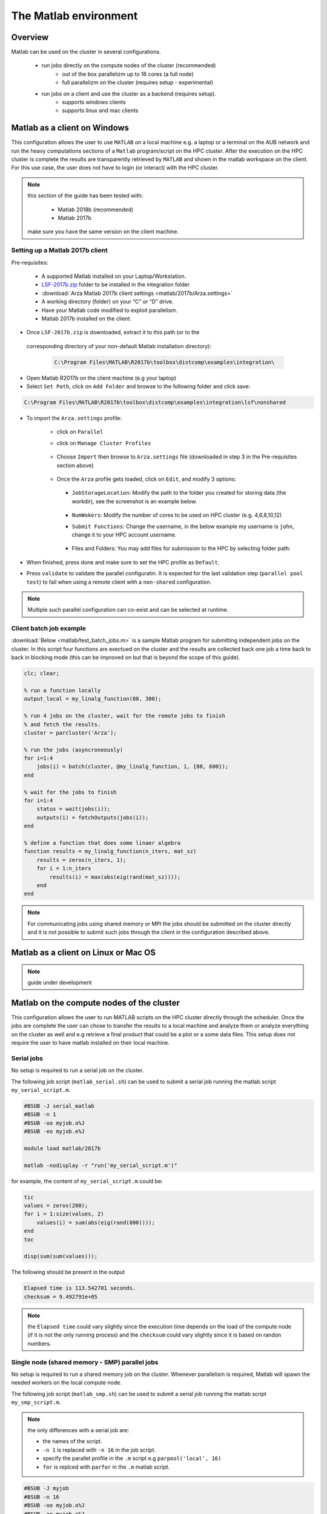 The Matlab environment
======================

Overview
^^^^^^^^

Matlab can be used on the cluster in several configurations.

  - run jobs directly on the compute nodes of the cluster (recommended)
        + out of the box parallelizm up to 16 cores (a full node)
        + full parallelizm on the cluster (requires setup - experimental)
  - run jobs on a client and use the cluster as a backend (requires setup).
        + supports windows clients
        + supports linux and mac clients

Matlab as a client on Windows
^^^^^^^^^^^^^^^^^^^^^^^^^^^^^

This configuration allows the user to use ``MATLAB`` on a local machine e.g. a
laptop or a terminal on the AUB network and run the heavy computations sections
of a ``Matlab`` program/script on the HPC cluster. After the execution on the
HPC cluster is complete the results are transparently retrieved by ``MATLAB``
and shown in the matlab workspace on the client. For this use case, the user
does not have to login (or interact) with the HPC cluster.

.. note:: this section of the guide has been tested with:

        - Matlab 2018b (recommended)
        - Matlab 2017b

   make sure you have the same version on the client machine.

Setting up a Matlab 2017b client
++++++++++++++++++++++++++++++++

Pre-requisites:

  - A supported Matlab installed on your Laptop/Workstation.
  - `LSF-2017b.zip <https://mailaub-my.sharepoint.com/:u:/g/personal/sitani_aub_edu_lb/EfYpNqe_hylNqoDeLvvYPnwBgsG-o8VIDXPM6JuMFzwwIg?e=4xw9OP>`_ folder to be installed in the integration folder
  - :download:`Arza Matlab 2017b client settings <matlab/2017b/Arza.settings>`
  - A working directory (folder) on your “C” or “D” drive.
  - Have your Matlab code modified to exploit parallelism.
  - Matlab 2017b installed on the client.

- Once ``LSF-2017b.zip`` is downloaded, extract it to this path (or to the
 corresponding directory of your non-default Matlab installation directory):

  .. code-block:: bash

     C:\Program Files\MATLAB\R2017b\toolbox\distcomp\examples\integration\

- Open Matlab R2017b on the client machine (e.g your laptop)
- Select ``Set Path``, click on ``Add Folder`` and browse to the following folder and click save:

.. code-block:: bash

    C:\Program Files\MATLAB\R2017b\toolbox\distcomp\examples\integration\lsf\nonshared

.. figure:: matlab/2017b/screenshots/matlab_Screenshot_1.png
   :scale: 100 %
   :alt:

- To import the ``Arza.settings`` profile:

    + click on ``Parallel``
    + click on ``Manage Cluster Profiles``

      .. figure:: matlab/2017b/screenshots/matlab_Screenshot_2.png
         :scale: 100 %
         :alt:

    + Choose ``Import`` then browse to ``Arza.settings`` file
      (downloaded in step 3 in the Pre-requisites section above)

      .. figure:: matlab/2017b/screenshots/matlab_Screenshot_3.png
         :scale: 100 %
         :alt:

    + Once the ``Arza`` profile gets loaded, click on ``Edit``, and modify 3 options:

      .. figure:: matlab/2017b/screenshots/matlab_Screenshot_4.png
         :scale: 100 %
         :alt:

      + ``JobStorageLocation``: Modify the path to the folder you created for
        storing data (the workdir), see the screenshot is an example below.

          .. figure:: matlab/2017b/screenshots/matlab_Screenshot_5.png
             :scale: 100 %
             :alt:

      + ``NumWokers``: Modify the number of cores to be used on HPC cluster
        (e.g. 4,6,8,10,12)

      + ``Submit Functions``: Change the username, in the below example my
        username is ``john``, change it to your HPC account username.

          .. figure:: matlab/2017b/screenshots/matlab_Screenshot_6.png
             :scale: 100 %
             :alt:

      +  Files and Folders: You may add files for submission to the HPC by selecting folder path:

          .. figure:: matlab/2017b/screenshots/matlab_Screenshot_7.png
             :scale: 100 %
             :alt:

- When finished, press done and make sure to set the HPC profile as ``Default``.

- Press ``validate`` to validate the parallel configuratin. It is expected for
  the last validation step (``parallel pool test``) to fail when using a remote
  client with a ``non-shared`` configuration.

.. note:: Multiple such parallel configuration can co-exist and can be selected
 at runtime.


Client batch job example
++++++++++++++++++++++++

:download:`Below <matlab/test_batch_jobs.m>` is a sample Matlab program for
submitting independent jobs on the cluster. In this script four functions are
exectued on the cluster and the results are collected back one job a time back
to back in blocking mode (this can be improved on but that is beyond the scope
of this guide).

.. code-block:: matlab

    clc; clear;

    % run a function locally
    output_local = my_linalg_function(80, 300);

    % run 4 jobs on the cluster, wait for the remote jobs to finish
    % and fetch the results.
    cluster = parcluster('Arza');

    % run the jobs (asyncroneously)
    for i=1:4
        jobs(i) = batch(cluster, @my_linalg_function, 1, {80, 600});
    end

    % wait for the jobs to finish
    for i=1:4
        status = wait(jobs(i));
        outputs(i) = fetchOutputs(jobs(i));
    end

    % define a function that does some linaer algebra
    function results = my_linalg_function(n_iters, mat_sz)
        results = zeros(n_iters, 1);
        for i = 1:n_iters
            results(i) = max(abs(eig(rand(mat_sz))));
        end
    end

.. note:: For communicating jobs using shared memory or MPI the jobs should be
 submitted on the cluster directly and it is not possible to submit such jobs
 through the client in the configuration described above.

Matlab as a client on Linux or Mac OS
^^^^^^^^^^^^^^^^^^^^^^^^^^^^^^^^^^^^^

.. note:: guide under development

Matlab on the compute nodes of the cluster
^^^^^^^^^^^^^^^^^^^^^^^^^^^^^^^^^^^^^^^^^^

This configuration allows the user to run MATLAB scripts on the HPC cluster
directly through the scheduler. Once the jobs are complete the user can
chose to transfer the results to a local machine and analyze them or analyze
everything on the cluster as well and e.g retrieve a final product that could
be a plot or a some data files. This setup does not require the user to have
matlab installed on their local machine.

Serial jobs
+++++++++++

No setup is required to run a serial job on the cluster.

The following job script (``matlab_serial.sh``) can be used to submit a serial job
running the matlab script ``my_serial_script.m``.

.. code-block:: bash

    #BSUB -J serial_matlab
    #BSUB -n 1
    #BSUB -oo myjob.o%J
    #BSUB -eo myjob.e%J

    module load matlab/2017b

    matlab -nodisplay -r "run('my_serial_script.m')"

for example, the content of ``my_serial_script.m`` could be:

.. code-block:: matlab

    tic
    values = zeros(200);
    for i = 1:size(values, 2)
        values(i) = sum(abs(eig(rand(800))));
    end
    toc

    disp(sum(sum(values)));

The following should be present in the output

.. code-block:: text

    Elapsed time is 113.542701 seconds.
    checksum = 9.492791e+05

.. note:: the ``Elapsed time`` could vary slightly since the execution time
 depends on the load of the compute node (if it is not the only running process)
 and the ``checksum`` could vary slightly since it is based on randon numbers.

Single node (shared memory - SMP) parallel jobs
+++++++++++++++++++++++++++++++++++++++++++++++++++++++

No setup is required to run a shared memory job on the cluster. Whenever
parallelism is required, Matlab will spawn the needed workers on the local
compute node.

The following job script (``matlab_smp.sh``) can be used to submit a serial job
running the matlab script ``my_smp_script.m``.


.. note:: the only differences with a serial job are:

   - the names of the script.
   - ``-n 1`` is replaced with ``-n 16`` in the job script.
   - specify the parallel profile in the ``.m`` script e.g ``parpool('local', 16)``
   - ``for`` is replced with ``parfor`` in the ``.m`` matlab script.

.. code-block:: bash

    #BSUB -J myjob
    #BSUB -n 16
    #BSUB -oo myjob.o%J
    #BSUB -eo myjob.e%J
    #BSUB -R "span[ptile=16]"

    module load matlab/2017b

    matlab -nodisplay -r "run('my_smp_script.m')"

for example, the content of ``my_smp_script.m`` could be:

.. code-block:: matlab

    parpool('local', 16)
    tic
    values = zeros(200);
    parfor i = 1:size(values, 2)
        values(i) = min(eig(rand(800)));
    end
    toc

The following should be present in the output

.. code-block:: text

   Elapsed time is 10.660034 seconds.
   checksum = 9.492312e+05

.. note:: the ``Elapsed time`` could vary slightly since the execution time
 depends on the load of the compute node (if it is not the only running process)
 and the ``checksum`` could vary slightly since it is based on randon numbers.

.. note:: The ``#BSUB -R "span[ptile=16]"`` forces the scheduler to place all
 the 16 cores specified with the ``-n 16`` flag on the same host. This is
 cruicial since matlab's ``parpool`` can no parallelize across multiple
 nodes when the ``local`` configuration is specified.

Cluster wide parallelism
^^^^^^^^^^^^^^^^^^^^^^^^

.. note:: guide under development

Parallelize your code
^^^^^^^^^^^^^^^^^^^^^

Typically replacing ``for`` with ``parfor`` is enough for parallelizing simple
programs that involve loops.

For more details see:

  - http://www.mathworks.com/products/parallel-computing
  - https://nl.mathworks.com/videos/parallel-computing-tutorial-batch-processing-5-of-9-91567.html?s_tid=srchtitle